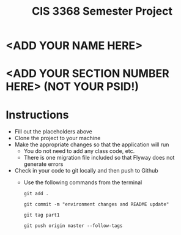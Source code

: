 #+TITLE: CIS 3368 Semester Project

* <ADD YOUR NAME HERE>
* <ADD YOUR SECTION NUMBER HERE> (NOT YOUR PSID!)

* Instructions
- Fill out the placeholders above
- Clone the project to your machine
- Make the appropriate changes so that the application will run
  - You do not need to add any class code, etc.
  - There is one migration file included so that Flyway does not generate errors
- Check in your code to git locally and then push to Github
  - Use the following commands from the terminal

    =git add .=

    =git commit -m "environment changes and README update"=
    
    =git tag part1=
    
    =git push origin master --follow-tags=
